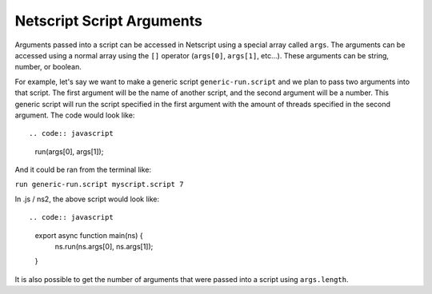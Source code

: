 .. _netscript_script_arguments:

Netscript Script Arguments
==========================

Arguments passed into a script can be accessed in Netscript using a
special array called ``args``. The arguments can be accessed using a
normal array using the ``[]`` operator (``args[0]``, ``args[1]``, etc...).
These arguments can be string, number, or boolean.

For example, let's say we want to make a generic script
``generic-run.script`` and we plan to pass two arguments into that script.
The first argument will be the name of another script, and the second
argument will be a number. This generic script will run the
script specified in the first argument with the amount of threads
specified in the second argument. The code would look like::

.. code:: javascript

    run(args[0], args[1]);

And it could be ran from the terminal like:

``run generic-run.script myscript.script 7``

In .js / ns2, the above script would look like::

.. code:: javascript

      export async function main(ns) {
        ns.run(ns.args[0], ns.args[1]);
      }

It is also possible to get the number of arguments that were passed
into a script using ``args.length``.
